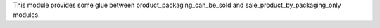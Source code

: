 This module provides some glue between product_packaging_can_be_sold and
sale_product_by_packaging_only modules.
